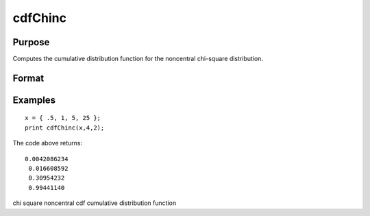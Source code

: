 
cdfChinc
==============================================

Purpose
----------------
Computes the cumulative distribution function for the noncentral chi-square distribution.

Format
----------------
.. function:: cdfChinc(x,  v,  d)

    :param x: values of upper limits of integrals,
        must be greater than 0.
    :type x: Nx1 vector

    :param v: degrees of freedom, v> 0.
    :type v: scalar

    :param d: noncentrality parameter, d> 0.
        
        This is the square root of the noncentrality parameter
        that sometimes goes under the symbol lambda. (See Scheffe,
        The Analysis of Variance, App. IV, 1959.)
    :type d: scalar

    :returns: y (*TODO*), Nx1 vector.

Examples
----------------

::

    x = { .5, 1, 5, 25 };
    print cdfChinc(x,4,2);

The code above returns:

::

    0.0042086234
     0.016608592
     0.30954232
     0.99441140

.. seealso:: Functions :func:`cdfFnc`, :func:`cdfTnc`

chi square noncentral cdf cumulative distribution function
